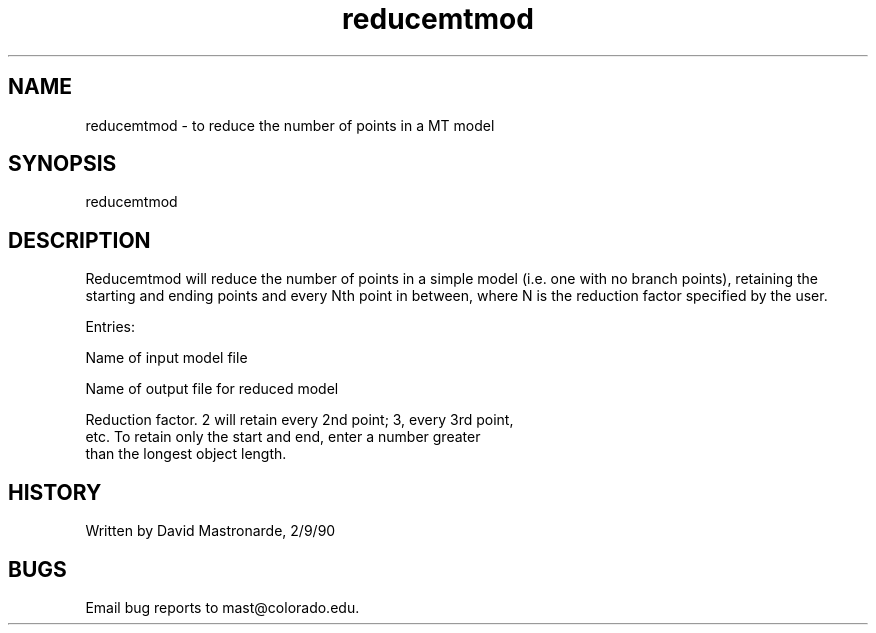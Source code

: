 .na
.nh
.TH reducemtmod 1 4.6.34 IMOD
.SH NAME
reducemtmod - to reduce the number of points in a MT model
.SH SYNOPSIS
reducemtmod
.SH DESCRIPTION
Reducemtmod will reduce the number of points in a simple model (i.e.
one with no branch points), retaining the starting and ending points
and every Nth point in between, where N is the reduction factor
specified by the user.
.P
Entries:
.P
Name of input model file
.P
Name of output file for reduced model
.P
Reduction factor.  2 will retain every 2nd point; 3, every 3rd point,
    etc.  To retain only the start and end, enter a number greater
    than the longest object length.
.SH HISTORY
.nf
  Written by David Mastronarde, 2/9/90
.fi
.SH BUGS
Email bug reports to mast@colorado.edu.
